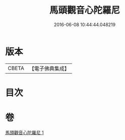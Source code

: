 #+TITLE: 馬頭觀音心陀羅尼 
#+DATE: 2016-06-08 10:44:44.048219

* 版本
 |     CBETA|【電子佛典集成】|

* 目次

* 卷
[[file:KR6j0279_001.txt][馬頭觀音心陀羅尼 1]]

